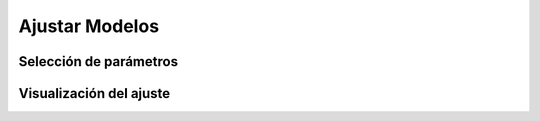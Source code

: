 Ajustar Modelos
============

Selección de parámetros
------------------------

Visualización del ajuste
-------------------------

.. autosummary::
   :toctree: generated